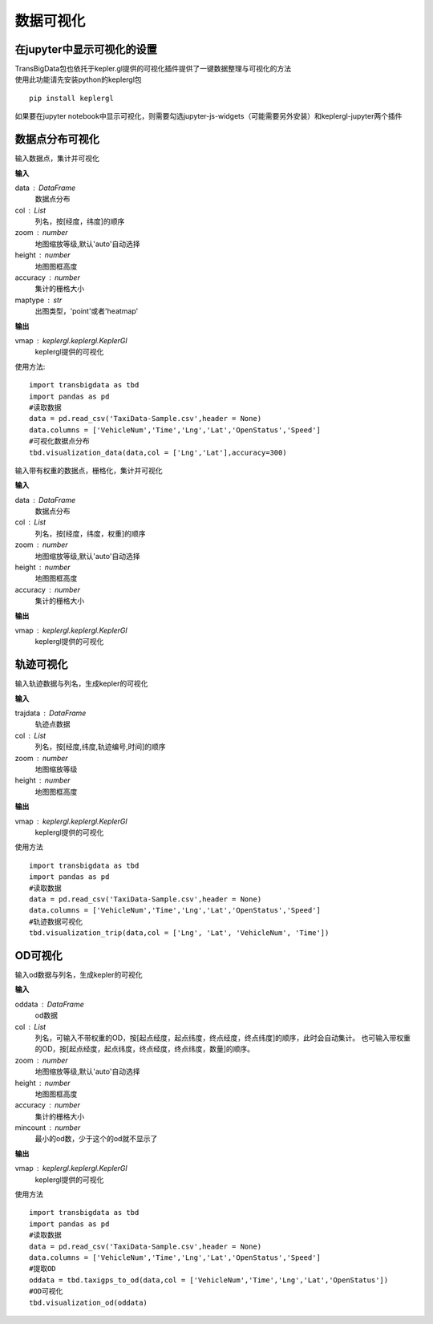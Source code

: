 
******************************
数据可视化
******************************

在jupyter中显示可视化的设置
--------------------------------------

| TransBigData包也依托于kepler.gl提供的可视化插件提供了一键数据整理与可视化的方法
| 使用此功能请先安装python的keplergl包

::

    pip install keplergl

如果要在jupyter notebook中显示可视化，则需要勾选jupyter-js-widgets（可能需要另外安装）和keplergl-jupyter两个插件

.. image:: _static/jupytersettings.png

数据点分布可视化
-------------------

.. function:: transbigdata.visualization_data(data,col =  ['lon','lat'],accuracy = 500,height = 500,maptype = 'point',zoom = 'auto')

输入数据点，集计并可视化

**输入**

data : DataFrame
    数据点分布
col : List
    列名，按[经度，纬度]的顺序
zoom : number
    地图缩放等级,默认'auto'自动选择
height : number
    地图图框高度
accuracy : number
    集计的栅格大小
maptype : str
    出图类型，'point'或者'heatmap'

**输出**

vmap : keplergl.keplergl.KeplerGl
    keplergl提供的可视化

使用方法::

    import transbigdata as tbd
    import pandas as pd
    #读取数据    
    data = pd.read_csv('TaxiData-Sample.csv',header = None) 
    data.columns = ['VehicleNum','Time','Lng','Lat','OpenStatus','Speed']
    #可视化数据点分布
    tbd.visualization_data(data,col = ['Lng','Lat'],accuracy=300)

.. image:: example-taxi/datavis.png

.. function:: transbigdata.visualization_dataagg(data,col = ['lon','lat','count'],accuracy = 100,height = 500,zoom = 'auto')

输入带有权重的数据点，栅格化，集计并可视化

**输入**

data : DataFrame
    数据点分布
col : List
    列名，按[经度，纬度，权重]的顺序
zoom : number
    地图缩放等级,默认'auto'自动选择
height : number
    地图图框高度
accuracy : number
    集计的栅格大小

**输出**

vmap : keplergl.keplergl.KeplerGl
    keplergl提供的可视化

轨迹可视化
-------------------

.. function:: transbigdata.visualization_trip(trajdata,col = ['Lng','Lat','ID','Time'],zoom = 10,height=500)

输入轨迹数据与列名，生成kepler的可视化

**输入**

trajdata : DataFrame
    轨迹点数据
col : List
    列名，按[经度,纬度,轨迹编号,时间]的顺序
zoom : number
    地图缩放等级
height : number
    地图图框高度

**输出**

vmap : keplergl.keplergl.KeplerGl
    keplergl提供的可视化

使用方法

::

    import transbigdata as tbd
    import pandas as pd
    #读取数据    
    data = pd.read_csv('TaxiData-Sample.csv',header = None) 
    data.columns = ['VehicleNum','Time','Lng','Lat','OpenStatus','Speed']  
    #轨迹数据可视化
    tbd.visualization_trip(data,col = ['Lng', 'Lat', 'VehicleNum', 'Time'])

.. image:: example-taxi/kepler-traj.png

OD可视化
--------------------

.. function:: transbigdata.visualization_od(oddata,col = ['slon','slat','elon','elat'],zoom = 'auto',height=500,accuracy = 500,mincount = 0)

输入od数据与列名，生成kepler的可视化

**输入**

oddata : DataFrame
    od数据
col : List
    列名，可输入不带权重的OD，按[起点经度，起点纬度，终点经度，终点纬度]的顺序，此时会自动集计。
    也可输入带权重的OD，按[起点经度，起点纬度，终点经度，终点纬度，数量]的顺序。
zoom : number
    地图缩放等级,默认'auto'自动选择
height : number
    地图图框高度
accuracy : number
    集计的栅格大小
mincount : number
    最小的od数，少于这个的od就不显示了

**输出**

vmap : keplergl.keplergl.KeplerGl
    keplergl提供的可视化

使用方法

::

    import transbigdata as tbd
    import pandas as pd
    #读取数据    
    data = pd.read_csv('TaxiData-Sample.csv',header = None) 
    data.columns = ['VehicleNum','Time','Lng','Lat','OpenStatus','Speed']
    #提取OD
    oddata = tbd.taxigps_to_od(data,col = ['VehicleNum','Time','Lng','Lat','OpenStatus'])
    #OD可视化
    tbd.visualization_od(oddata)

.. image:: example-taxi/odvisualization.png